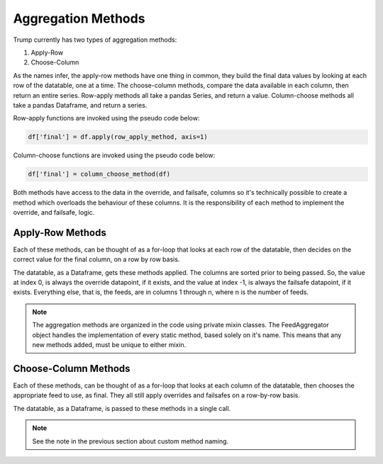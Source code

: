
Aggregation Methods
-------------------

Trump currently has two types of aggregation methods:

1. Apply-Row
2. Choose-Column

As the names infer, the apply-row methods have one thing in common,
they build the final data values by looking at each row of the datatable, one at a time.
The choose-column methods, compare the data available in each column, then return an entire series.
Row-apply methods all take a pandas Series, and return a value.  Column-choose methods
all take a pandas Dataframe, and return a series. 

Row-apply functions are invoked using the pseudo code below:

.. code-block:: python
	
	df['final'] = df.apply(row_apply_method, axis=1)

Column-choose functions are invoked using the pseudo code below:

.. code-block:: python
	
	df['final'] = column_choose_method(df)

Both methods have access to the data in the override, and failsafe, columns so
it's technically possible to create a method which overloads the
behaviour of these columns. It is the responsibility of each method
to implement the override, and failsafe, logic. 

Apply-Row Methods
^^^^^^^^^^^^^^^^^

Each of these methods, can be thought of as a for-loop that looks at each
row of the datatable, then decides on the correct value for the final column,
on a row by row basis. 

The datatable, as a Dataframe, gets these methods applied.  The columns
are sorted prior to being passed.  So, the value at index 0, is always
the override datapoint, if it exists, and the value at index -1, is always
the failsafe datapoint, if it exists.  Everything else, that is, the feeds,
are in columns 1 through n, where n is the number of feeds.

.. automethod:: trump.extensions.symbol_aggs.ApplyRow.priority_fill

.. automethod:: trump.extensions.symbol_aggs.ApplyRow.mean_fill

.. automethod:: trump.extensions.symbol_aggs.ApplyRow.median_fill

.. automethod:: trump.extensions.symbol_aggs.ApplyRow.custom

.. note::

	The aggregation methods are organized in the code
	using private mixin classes.  The FeedAggregator object
	handles the implementation of every static method,
	based solely on it's name.  This means that
	any new methods added, must be unique to either mixin.

Choose-Column Methods
^^^^^^^^^^^^^^^^^^^^^

Each of these methods, can be thought of as a for-loop that looks at each
column of the datatable, then chooses the appropriate feed to use, as final.
They all still apply overrides and failsafes on a row-by-row basis.

The datatable, as a Dataframe, is passed to these methods in  a single call.

.. automethod:: trump.extensions.symbol_aggs.ChooseCol.most_populated

.. automethod:: trump.extensions.symbol_aggs.ChooseCol.most_recent

.. automethod:: trump.extensions.symbol_aggs.ChooseCol.custom

.. note::

	See the note in the previous section about custom method
	naming.